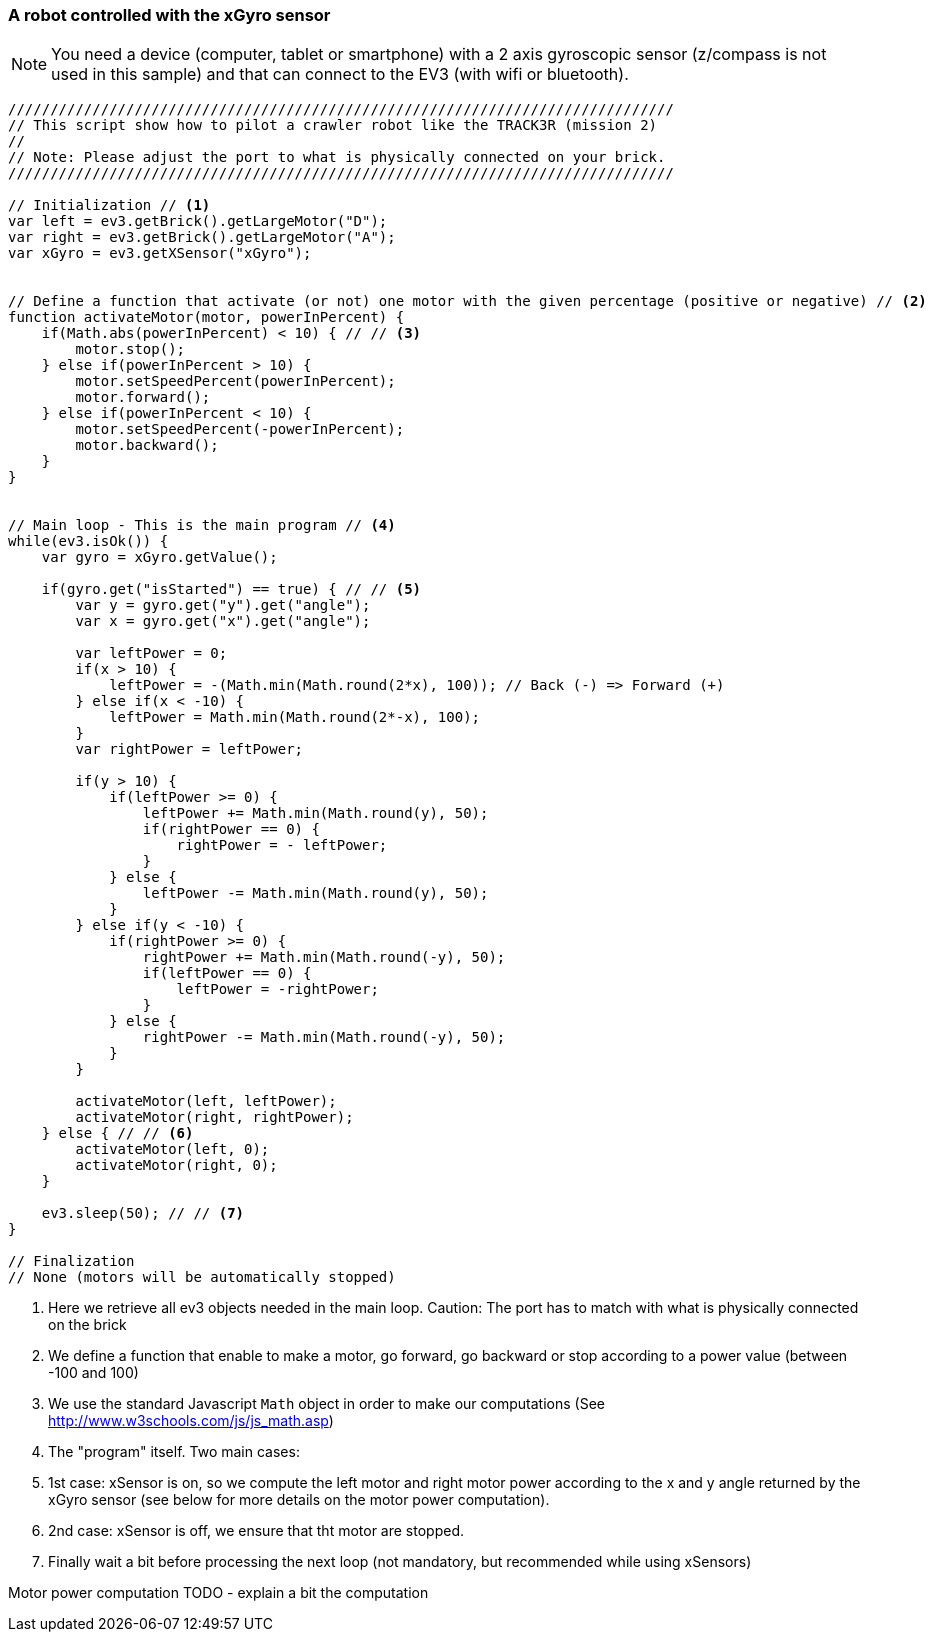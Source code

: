 === A robot controlled with the xGyro sensor

[NOTE]
====
You need a device (computer, tablet or smartphone) with a 2 axis gyroscopic sensor (z/compass is not used in this sample)
and that can connect to the EV3 (with wifi or bluetooth).
====

[source,javascript]
----
///////////////////////////////////////////////////////////////////////////////
// This script show how to pilot a crawler robot like the TRACK3R (mission 2)
//
// Note: Please adjust the port to what is physically connected on your brick.
///////////////////////////////////////////////////////////////////////////////

// Initialization // <1>
var left = ev3.getBrick().getLargeMotor("D");
var right = ev3.getBrick().getLargeMotor("A");
var xGyro = ev3.getXSensor("xGyro");


// Define a function that activate (or not) one motor with the given percentage (positive or negative) // <2>
function activateMotor(motor, powerInPercent) {
    if(Math.abs(powerInPercent) < 10) { // // <3>
        motor.stop();
    } else if(powerInPercent > 10) {
        motor.setSpeedPercent(powerInPercent);
        motor.forward();
    } else if(powerInPercent < 10) {
        motor.setSpeedPercent(-powerInPercent);
        motor.backward();
    }
}


// Main loop - This is the main program // <4>
while(ev3.isOk()) {
    var gyro = xGyro.getValue();

    if(gyro.get("isStarted") == true) { // // <5>
        var y = gyro.get("y").get("angle");
        var x = gyro.get("x").get("angle");
        
        var leftPower = 0;
        if(x > 10) {
            leftPower = -(Math.min(Math.round(2*x), 100)); // Back (-) => Forward (+)
        } else if(x < -10) {
            leftPower = Math.min(Math.round(2*-x), 100);
        }
        var rightPower = leftPower;
        
        if(y > 10) {
            if(leftPower >= 0) {
                leftPower += Math.min(Math.round(y), 50);
                if(rightPower == 0) {
                    rightPower = - leftPower;
                }
            } else {
                leftPower -= Math.min(Math.round(y), 50);
            }
        } else if(y < -10) {
            if(rightPower >= 0) {
                rightPower += Math.min(Math.round(-y), 50);
                if(leftPower == 0) {
                    leftPower = -rightPower;
                }
            } else {
                rightPower -= Math.min(Math.round(-y), 50);
            }
        }
        
        activateMotor(left, leftPower);
        activateMotor(right, rightPower);
    } else { // // <6>
        activateMotor(left, 0);
        activateMotor(right, 0);
    }

    ev3.sleep(50); // // <7>
}

// Finalization
// None (motors will be automatically stopped)
----
<1> Here we retrieve all ev3 objects needed in the main loop. Caution: The port has to match with what is physically 
    connected on the brick
<2> We define a function that enable to make a motor, go forward, go backward or stop according to a power value 
    (between -100 and 100)
<3> We use the standard Javascript `Math` object in order to make our computations (See http://www.w3schools.com/js/js_math.asp)
<4> The "program" itself. Two main cases: 
<5> 1st case: xSensor is on, so we compute the left motor and right motor power according to the x and y angle returned by the xGyro sensor 
    (see below for more details on the motor power computation).
<6> 2nd case: xSensor is off, we ensure that tht motor are stopped.
<7> Finally wait a bit before processing the next loop (not mandatory, but recommended while using xSensors)

Motor power computation
TODO - explain a bit the computation
